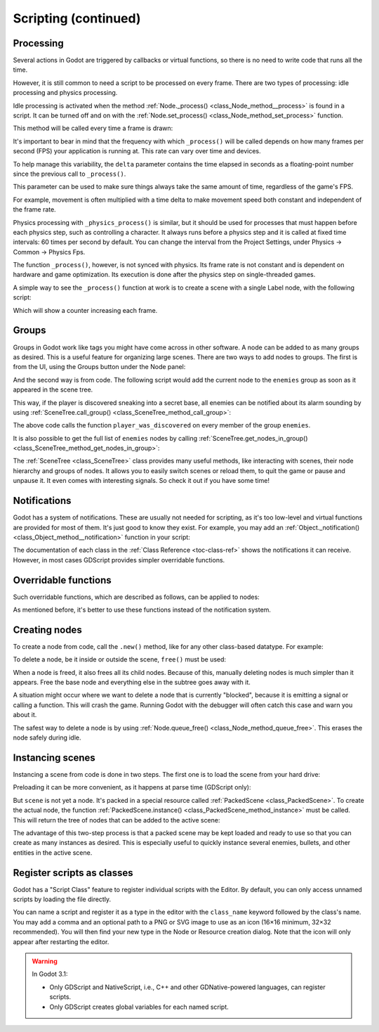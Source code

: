 .. _doc_scripting_continued:

Scripting (continued)
=====================

Processing
----------

Several actions in Godot are triggered by callbacks or virtual functions,
so there is no need to write code that runs all the time.

However, it is still common to need a script to be processed on every
frame. There are two types of processing: idle processing and physics
processing.

Idle processing is activated when the method :ref:`Node._process() <class_Node_method__process>`
is found in a script. It can be turned off and on with the
:ref:`Node.set_process() <class_Node_method_set_process>` function.

This method will be called every time a frame is drawn:

.. tabs::
 .. code-tab:: gdscript GDScript

    func _process(delta):
        # Do something...
        pass

 .. code-tab:: csharp

    public override void _Process(float delta)
    {
        // Do something...
    }

It's important to bear in mind that the frequency with which ``_process()``
will be called depends on how many frames per second (FPS) your application
is running at. This rate can vary over time and devices.

To help manage this variability, the ``delta`` parameter contains the time
elapsed in seconds as a floating-point number since the previous call to ``_process()``.

This parameter can be used to make sure things always take the same
amount of time, regardless of the game's FPS.

For example, movement is often multiplied with a time delta to make movement
speed both constant and independent of the frame rate.

Physics processing with ``_physics_process()`` is similar, but it should be used for processes that
must happen before each physics step, such as controlling a character.
It always runs before a physics step and it is called at fixed time intervals:
60 times per second by default. You can change the interval from the Project Settings, under
Physics -> Common -> Physics Fps.

The function ``_process()``, however, is not synced with physics. Its frame rate is not constant and is dependent
on hardware and game optimization. Its execution is done after the physics step on single-threaded games.

A simple way to see the ``_process()`` function at work is to create a scene with a single Label node,
with the following script:

.. tabs::
 .. code-tab:: gdscript GDScript

    extends Label

    var accum = 0

    func _process(delta):
        accum += delta
        text = str(accum) # 'text' is a built-in label property.

 .. code-tab:: csharp

    public class CustomLabel : Label
    {
        private float _accum;

        public override void _Process(float delta)
        {
            _accum += delta;
            Text = _accum.ToString(); // 'Text' is a built-in label property.
        }
    }

Which will show a counter increasing each frame.

Groups
------

Groups in Godot work like tags you might have come across in other software.
A node can be added to as many groups as desired. This is a useful feature for
organizing large scenes. There are two ways to add nodes to groups. The
first is from the UI, using the Groups button under the Node panel:

.. image:: img/groups_in_nodes.png

And the second way is from code. The following script would add the current
node to the ``enemies`` group as soon as it appeared in the scene tree.

.. tabs::
 .. code-tab:: gdscript GDScript

    func _ready():
        add_to_group("enemies")

 .. code-tab:: csharp

    public override void _Ready()
    {
        base._Ready();

        AddToGroup("enemies");
    }

This way, if the player is discovered sneaking into a secret base,
all enemies can be notified about its alarm sounding by using
:ref:`SceneTree.call_group() <class_SceneTree_method_call_group>`:

.. tabs::
 .. code-tab:: gdscript GDScript

    func _on_discovered(): # This is a purely illustrative function.
        get_tree().call_group("enemies", "player_was_discovered")

 .. code-tab:: csharp

    public void _OnDiscovered() // This is a purely illustrative function.
    {
        GetTree().CallGroup("enemies", "player_was_discovered");
    }

The above code calls the function ``player_was_discovered`` on every
member of the group ``enemies``.

It is also possible to get the full list of ``enemies`` nodes by
calling
:ref:`SceneTree.get_nodes_in_group() <class_SceneTree_method_get_nodes_in_group>`:

.. tabs::
 .. code-tab:: gdscript GDScript

    var enemies = get_tree().get_nodes_in_group("enemies")

 .. code-tab:: csharp

    var enemies = GetTree().GetNodesInGroup("enemies");

The :ref:`SceneTree <class_SceneTree>` class provides many useful methods,
like interacting with scenes, their node hierarchy and groups of nodes.
It allows you to easily switch scenes or reload them,
to quit the game or pause and unpause it.
It even comes with interesting signals.
So check it out if you have some time!

Notifications
-------------

Godot has a system of notifications. These are usually not needed for
scripting, as it's too low-level and virtual functions are provided for
most of them. It's just good to know they exist. For example,
you may add an
:ref:`Object._notification() <class_Object_method__notification>`
function in your script:

.. tabs::
 .. code-tab:: gdscript GDScript

    func _notification(what):
        match what:
            NOTIFICATION_READY:
                print("This is the same as overriding _ready()...")
            NOTIFICATION_PROCESS:
                print("This is the same as overriding _process()...")

 .. code-tab:: csharp

    public override void _Notification(int what)
    {
        base._Notification(what);

        switch (what)
        {
            case NotificationReady:
                GD.Print("This is the same as overriding _Ready()...");
                break;
            case NotificationProcess:
                var delta = GetProcessDeltaTime();
                GD.Print("This is the same as overriding _Process()...");
                break;
        }
    }

The documentation of each class in the :ref:`Class Reference <toc-class-ref>`
shows the notifications it can receive. However, in most cases GDScript
provides simpler overridable functions.

Overridable functions
---------------------

Such overridable functions, which are described as
follows, can be applied to nodes:

.. tabs::
 .. code-tab:: gdscript GDScript

    func _enter_tree():
        # When the node enters the Scene Tree, it becomes active
        # and  this function is called. Children nodes have not entered
        # the active scene yet. In general, it's better to use _ready()
        # for most cases.
        pass

    func _ready():
        # This function is called after _enter_tree, but it ensures
        # that all children nodes have also entered the Scene Tree,
        # and became active.
        pass

    func _exit_tree():
        # When the node exits the Scene Tree, this function is called.
        # Children nodes have all exited the Scene Tree at this point
        # and all became inactive.
        pass

    func _process(delta):
        # This function is called every frame.
        pass

    func _physics_process(delta):
        # This is called every physics frame.
        pass

 .. code-tab:: csharp

    public override void _EnterTree()
    {
        // When the node enters the Scene Tree, it becomes active
        // and  this function is called. Children nodes have not entered
        // the active scene yet. In general, it's better to use _ready()
        // for most cases.
        base._EnterTree();
    }

    public override void _Ready()
    {
        // This function is called after _enter_tree, but it ensures
        // that all children nodes have also entered the Scene Tree,
        // and became active.
        base._Ready();
    }

    public override void _ExitTree()
    {
        // When the node exits the Scene Tree, this function is called.
        // Children nodes have all exited the Scene Tree at this point
        // and all became inactive.
        base._ExitTree();
    }

    public override void _Process(float delta)
    {
        // This function is called every frame.
        base._Process(delta);
    }

    public override void _PhysicsProcess(float delta)
    {
        // This is called every physics frame.
        base._PhysicsProcess(delta);
    }

As mentioned before, it's better to use these functions instead of
the notification system.

Creating nodes
--------------

To create a node from code, call the ``.new()`` method, like for any
other class-based datatype. For example:


.. tabs::
 .. code-tab:: gdscript GDScript

    var s
    func _ready():
        s = Sprite.new() # Create a new sprite!
        add_child(s) # Add it as a child of this node.

 .. code-tab:: csharp

    private Sprite _sprite;

    public override void _Ready()
    {
        base._Ready();

        _sprite = new Sprite(); // Create a new sprite!
        AddChild(_sprite); // Add it as a child of this node.
    }

To delete a node, be it inside or outside the scene, ``free()`` must be
used:

.. tabs::
 .. code-tab:: gdscript GDScript

    func _someaction():
        s.free() # Immediately removes the node from the scene and frees it.

 .. code-tab:: csharp

    public void _SomeAction()
    {
        _sprite.Free(); // Immediately removes the node from the scene and frees it.
    }

When a node is freed, it also frees all its child nodes. Because of
this, manually deleting nodes is much simpler than it appears. Free
the base node and everything else in the subtree goes away with it.

A situation might occur where we want to delete a node that
is currently "blocked", because it is emitting a signal or calling a
function. This will crash the game. Running Godot
with the debugger will often catch this case and warn you about it.

The safest way to delete a node is by using
:ref:`Node.queue_free() <class_Node_method_queue_free>`.
This erases the node safely during idle.

.. tabs::
 .. code-tab:: gdscript GDScript

    func _someaction():
        s.queue_free() # Removes the node from the scene and frees it when it becomes safe to do so.

 .. code-tab:: csharp

    public void _SomeAction()
    {
        _sprite.QueueFree(); // Removes the node from the scene and frees it when it becomes safe to do so.
    }

Instancing scenes
-----------------

Instancing a scene from code is done in two steps. The
first one is to load the scene from your hard drive:

.. tabs::
 .. code-tab:: gdscript GDScript

    var scene = load("res://myscene.tscn") # Will load when the script is instanced.

 .. code-tab:: csharp

    var scene = GD.Load<PackedScene>("res://myscene.tscn"); // Will load when the script is instanced.


Preloading it can be more convenient, as it happens at parse
time (GDScript only):

.. tabs::
 .. code-tab:: gdscript GDScript

    var scene = preload("res://myscene.tscn") # Will load when parsing the script.

But ``scene`` is not yet a node. It's packed in a
special resource called :ref:`PackedScene <class_PackedScene>`.
To create the actual node, the function
:ref:`PackedScene.instance() <class_PackedScene_method_instance>`
must be called. This will return the tree of nodes that can be added to
the active scene:

.. tabs::
 .. code-tab:: gdscript GDScript

    var node = scene.instance()
    add_child(node)

 .. code-tab:: csharp

    var node = scene.Instance();
    AddChild(node);

The advantage of this two-step process is that a packed scene may be
kept loaded and ready to use so that you can create as many
instances as desired. This is especially useful to quickly instance
several enemies, bullets, and other entities in the active scene.

.. _doc_scripting_continued_class_name:

Register scripts as classes
---------------------------

Godot has a "Script Class" feature to register individual scripts with the
Editor. By default, you can only access unnamed scripts by loading the file
directly.

You can name a script and register it as a type in the editor with the
``class_name`` keyword followed by the class's name. You may add a comma and an
optional path to a PNG or SVG image to use as an icon (16×16 minimum, 32×32 recommended).
You will then find your new type in the Node or Resource creation dialog.
Note that the icon will only appear after restarting the editor.

.. tabs::
 .. code-tab:: gdscript GDScript

    extends Node

    # Declare the class name here
    class_name ScriptName, "res://path/to/optional/icon.svg"

    func _ready():
        var this = ScriptName           # reference to the script
        var cppNode = MyCppNode.new()   # new instance of a class named MyCppNode

        cppNode.queue_free()

.. image:: img/script_class_nativescript_example.png


.. warning:: In Godot 3.1:

            - Only GDScript and NativeScript, i.e., C++ and other GDNative-powered languages, can register scripts.
            - Only GDScript creates global variables for each named script.
